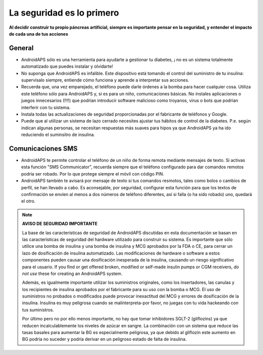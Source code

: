 La seguridad es lo primero
**************************************************

**Al decidir construir tu propio páncreas artificial, siempre es importante pensar en la seguridad, y entender el impacto de cada una de tus acciones**

General
==================================================

* AndroidAPS sólo es una herramienta para ayudarte a gestionar tu diabetes, ¡ no es un sistema totalmente automatizado que puedes instalar y olvidarte!
* No suponga que AndroidAPS es infalible. Este dispositivo está tomando el control del suministro de tu insulina: supervísalo siempre, entiende cómo funciona y aprende a interpretar sus acciones.
* Recuerda que, una vez emparejado, el teléfono puede darle órdenes a la bomba para hacer cualquier cosa. Utiliza este teléfono sólo para AndroidAPS y, si es para un niño, comunicaciones básicas. No instales aplicaciones o juegos innecesarios (!!!!) que podrían introducir software malicioso como troyanos, virus o bots que podrían interferir con tu sistema.
* Instala todas las actualizaciones de seguridad proporcionadas por el fabricante de teléfonos y Google.
* Puede que al utilizar un sistema de lazo cerrado necesites ajustar tus hábitos de control de la diabetes. P.e. según indican algunas personas, se necesitan respuestas más suaves para hipos ya que AndroidAPS ya ha ido reduciendo el suminsitro de insulina.  
   
Comunicaciones SMS
==================================================

* AndroidAPS te permite controlar el teléfono de un niño de forma remota mediante mensajes de texto. Si activas esta función "SMS Communicator", recuerda siempre que el teléfono configurado para dar comandos remotos podría ser robado. Por lo que protege siempre el móvil con código PIN.
* AndroidAPS también te avisará por mensaje de texto si tus comandos resmotos, tales como bolos o cambios de perfil, se han llevado a cabo. Es aconsejable, por seguridad, configurar esta función para que los textos de confirmación se envíen al menos a dos números de teléfono diferentes, así si falla (o ha sido robado) uno, quedará el otro.

.. note:: 
   **AVISO DE SEGURIDAD IMPORTANTE**

   La base de las características de seguridad de AndroidAPS discutidas en esta documentación se basan en las características de seguridad del hardware utilizado para construir su sistema. Es importante que sólo utilice una bomba de insulina y una bomba de insulina y MCG aprobados por la FDA o CE, para cerrar un lazo de dosificación de insulina automatizado. Las modificaciones de hardware o software a estos componentes pueden causar una dosificación inesperada de la insulina, causando un riesgo significativo para el usuario. If you find or get offered broken, modified or self-made insulin pumps or CGM receivers, *do not use* these for creating an AndroidAPS system.

   Además, es igualmente importante utilizar los suministros originales, como los insertadores, las canulas y los recipientes de insulina aprobados por el fabricante para su uso con la bomba o MCG. El uso de suministros no probados o modificados puede provocar inexactitud del MCG y errores de dosificación de la insulina. Insulina es muy peligrosa cuando se malinterpreta-por favor, no juegas con tu vida hackeando con tus suministros.

   Por último pero no por ello menos importante, no hay que tomar inhibidores SGLT-2 (gliflozins) ya que reducen incalculablemente los niveles de azúcar en sangre.  La combinación con un sistema que reduce las tasas basales para aumentar la BG es especialmente peligrosa, ya que debido al gliflozin este aumento en BG podría no suceder y podría derivar en un peligroso estado de falta de insulina.
